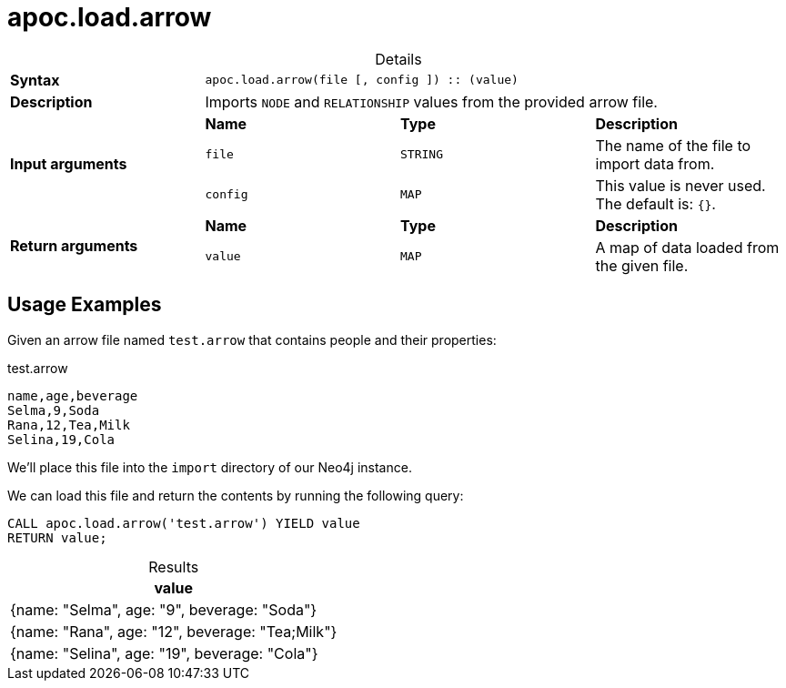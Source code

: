 :page-role: procedure
:table-caption!:
= apoc.load.arrow

.Details
|===
| *Syntax* 3+| `apoc.load.arrow(file [, config ]) :: (value)`
| *Description* 3+| Imports `NODE` and `RELATIONSHIP` values from the provided arrow file.
.3+| *Input arguments* | *Name* | *Type* | *Description*
| `file` | `STRING` | The name of the file to import data from.
| `config` | `MAP` | This value is never used. The default is: `{}`.
.2+| *Return arguments* | *Name* | *Type* | *Description*
| `value` | `MAP` | A map of data loaded from the given file.
|===

== Usage Examples
Given an arrow file named `test.arrow` that contains people and their properties:

.test.arrow
----
name,age,beverage
Selma,9,Soda
Rana,12,Tea,Milk
Selina,19,Cola
----

We'll place this file into the `import` directory of our Neo4j instance.

We can load this file and return the contents by running the following query:

[source, cypher]
----
CALL apoc.load.arrow('test.arrow') YIELD value
RETURN value;
----

.Results
[opts="header",cols="1"]
|===
| value
| {name: "Selma", age: "9", beverage: "Soda"}
| {name: "Rana", age: "12", beverage: "Tea;Milk"}
| {name: "Selina", age: "19", beverage: "Cola"}
|===

